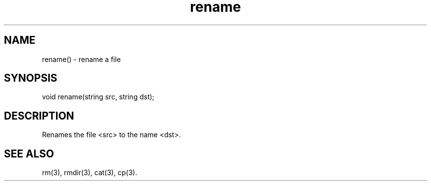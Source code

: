 .\"rename a file
.TH rename 3

.SH NAME
rename() - rename a file

.SH SYNOPSIS
void rename(string src, string dst);

.SH DESCRIPTION
Renames the file <src> to the name <dst>.

.SH SEE ALSO
rm(3), rmdir(3), cat(3), cp(3).
